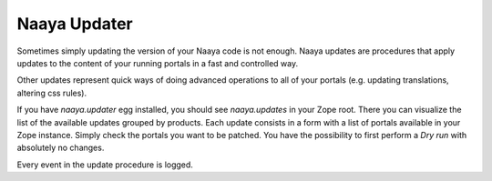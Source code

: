 .. py:currentmodule:: Products.naayaUpdater

Naaya Updater
=============

Sometimes simply updating the version of your Naaya code is not enough. Naaya
updates are procedures that apply updates to the content of your running portals
in a fast and controlled way.

Other updates represent quick ways of doing advanced operations to all
of your portals (e.g. updating translations, altering css rules).

If you have `naaya.updater` egg installed, you should see `naaya.updates` in
your Zope root. There you can visualize the list of the available updates
grouped by products. Each update consists in a form with a list of portals
available in your Zope instance. Simply check the portals
you want to be patched. You have the possibility to first perform a `Dry run`
with absolutely no changes.

Every event in the update procedure is logged.
